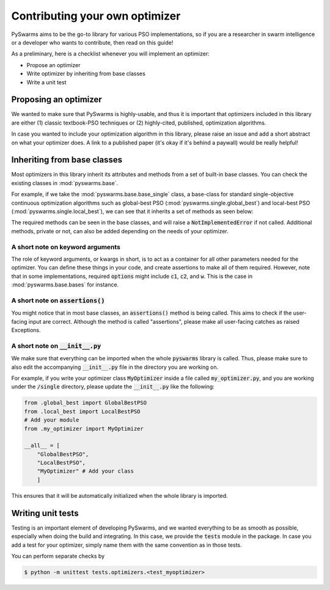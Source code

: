 ===============================
Contributing your own optimizer
===============================

PySwarms aims to be the go-to library for various PSO implementations, so if you
are a researcher in swarm intelligence or a developer who wants to contribute,
then read on this guide!

As a preliminary, here is a checklist whenever you will implement an optimizer:

* Propose an optimizer

* Write optimizer by inheriting from base classes

* Write a unit test


Proposing an optimizer
----------------------

We wanted to make sure that PySwarms is highly-usable, and thus it is important
that optimizers included in this library are either (1) classic textbook-PSO techniques
or (2) highly-cited, published, optimization algorithms. 

In case you wanted to include your optimization algorithm in this library, please
raise an issue and add a short abstract on what your optimizer does. A link to a
published paper (it's okay if it's behind a paywall) would be really helpful!

Inheriting from base classes
----------------------------

Most optimizers in this library inherit its attributes and methods from a set of built-in
base classes. You can check the existing classes in :mod:`pyswarms.base`. 

For example, if we take the :mod:`pyswarms.base.base_single` class, a base-class for standard single-objective
continuous optimization algorithms such as global-best PSO (:mod:`pyswarms.single.global_best`) and
local-best PSO (:mod:`pyswarms.single.local_best`), we can see that it inherits a set of methods as
seen below:

.. image:: assets/inheritance.png
    :align: center
    :alt: Inheritance from base class

The required methods can be seen in the base classes, and will raise a :code:`NotImplementedError`
if not called. Additional methods, private or not, can also be added depending on the needs of your
optimizer. 

A short note on keyword arguments
~~~~~~~~~~~~~~~~~~~~~~~~~~~~~~~~~

The role of keyword arguments, or kwargs in short, is to act as a container
for all other parameters needed for the optimizer. You can define these
things in your code, and create assertions to make all of them required.
However, note that in some implementations, required :code:`options` might
include :code:`c1`, :code:`c2`, and :code:`w`. This is the case in
:mod:`pyswarms.base.bases` for instance.

A short note on :code:`assertions()`
~~~~~~~~~~~~~~~~~~~~~~~~~~~~~~~~~~~~

You might notice that in most base classes, an :code:`assertions()` method is
being called. This aims to check if the user-facing input are correct.
Although the method is called "assertions", please make all user-facing
catches as raised Exceptions.

A short note on :code:`__init__.py`
~~~~~~~~~~~~~~~~~~~~~~~~~~~~~~~~~~~

We make sure that everything can be imported when the whole :code:`pyswarms`
library is called. Thus, please make sure to also edit the accompanying
:code:`__init__.py` file in the directory you are working on.

For example, if you write your optimizer class :code:`MyOptimizer` inside a
file called :code:`my_optimizer.py`, and you are working under the
:code:`/single` directory, please update the :code:`__init__.py` like the
following:

.. code-block:: python

    from .global_best import GlobalBestPSO
    from .local_best import LocalBestPSO
    # Add your module
    from .my_optimizer import MyOptimizer

    __all__ = [
        "GlobalBestPSO",
        "LocalBestPSO",
        "MyOptimizer" # Add your class
        ]

This ensures that it will be automatically initialized when the whole library is imported.


Writing unit tests
------------------

Testing is an important element of developing PySwarms, and we wanted
everything to be as smooth as possible, especially when doing the build and
integrating. In this case, we provide the :code:`tests` module in the
package. In case you add a test for your optimizer, simply name them with the
same convention as in those tests.

You can perform separate checks by

.. code-block:: shell

    $ python -m unittest tests.optimizers.<test_myoptimizer>
